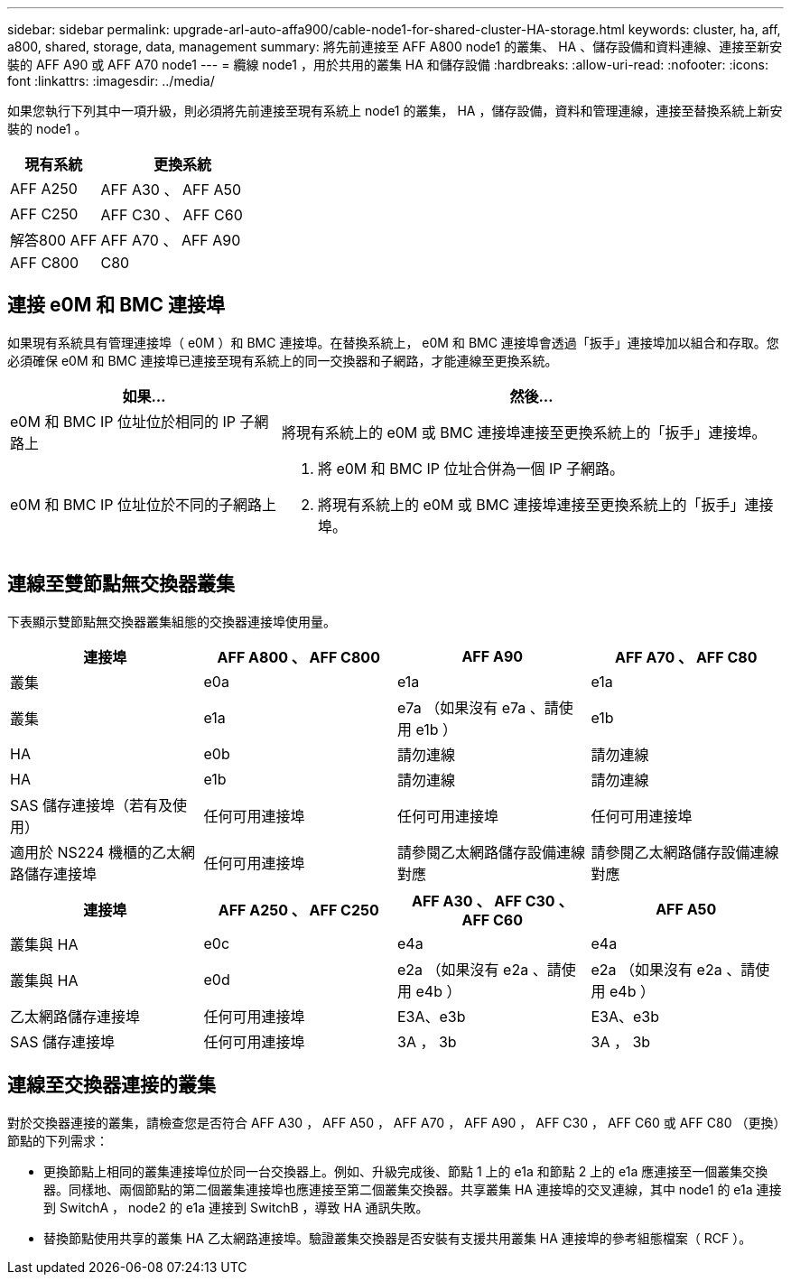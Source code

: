 ---
sidebar: sidebar 
permalink: upgrade-arl-auto-affa900/cable-node1-for-shared-cluster-HA-storage.html 
keywords: cluster, ha, aff, a800, shared, storage, data, management 
summary: 將先前連接至 AFF A800 node1 的叢集、 HA 、儲存設備和資料連線、連接至新安裝的 AFF A90 或 AFF A70 node1 
---
= 纜線 node1 ，用於共用的叢集 HA 和儲存設備
:hardbreaks:
:allow-uri-read: 
:nofooter: 
:icons: font
:linkattrs: 
:imagesdir: ../media/


[role="lead"]
如果您執行下列其中一項升級，則必須將先前連接至現有系統上 node1 的叢集， HA ，儲存設備，資料和管理連線，連接至替換系統上新安裝的 node1 。

[cols="35,65"]
|===
| 現有系統 | 更換系統 


| AFF A250 | AFF A30 、 AFF A50 


| AFF C250 | AFF C30 、 AFF C60 


| 解答800 AFF | AFF A70 、 AFF A90 


| AFF C800 | C80 
|===


== 連接 e0M 和 BMC 連接埠

如果現有系統具有管理連接埠（ e0M ）和 BMC 連接埠。在替換系統上， e0M 和 BMC 連接埠會透過「扳手」連接埠加以組合和存取。您必須確保 e0M 和 BMC 連接埠已連接至現有系統上的同一交換器和子網路，才能連線至更換系統。

[cols="35,65"]
|===
| 如果... | 然後... 


| e0M 和 BMC IP 位址位於相同的 IP 子網路上 | 將現有系統上的 e0M 或 BMC 連接埠連接至更換系統上的「扳手」連接埠。 


| e0M 和 BMC IP 位址位於不同的子網路上  a| 
. 將 e0M 和 BMC IP 位址合併為一個 IP 子網路。
. 將現有系統上的 e0M 或 BMC 連接埠連接至更換系統上的「扳手」連接埠。


|===


== 連線至雙節點無交換器叢集

下表顯示雙節點無交換器叢集組態的交換器連接埠使用量。

|===
| 連接埠 | AFF A800 、 AFF C800 | AFF A90 | AFF A70 、 AFF C80 


| 叢集 | e0a | e1a | e1a 


| 叢集 | e1a | e7a （如果沒有 e7a 、請使用 e1b ） | e1b 


| HA | e0b | 請勿連線 | 請勿連線 


| HA | e1b | 請勿連線 | 請勿連線 


| SAS 儲存連接埠（若有及使用） | 任何可用連接埠 | 任何可用連接埠 | 任何可用連接埠 


| 適用於 NS224 機櫃的乙太網路儲存連接埠 | 任何可用連接埠 | 請參閱乙太網路儲存設備連線對應 | 請參閱乙太網路儲存設備連線對應 
|===
|===
| 連接埠 | AFF A250 、 AFF C250 | AFF A30 、 AFF C30 、 AFF C60 | AFF A50 


| 叢集與 HA | e0c | e4a | e4a 


| 叢集與 HA | e0d | e2a （如果沒有 e2a 、請使用 e4b ） | e2a （如果沒有 e2a 、請使用 e4b ） 


| 乙太網路儲存連接埠 | 任何可用連接埠 | E3A、e3b | E3A、e3b 


| SAS 儲存連接埠 | 任何可用連接埠 | 3A ， 3b | 3A ， 3b 
|===


== 連線至交換器連接的叢集

對於交換器連接的叢集，請檢查您是否符合 AFF A30 ， AFF A50 ， AFF A70 ， AFF A90 ， AFF C30 ， AFF C60 或 AFF C80 （更換）節點的下列需求：

* 更換節點上相同的叢集連接埠位於同一台交換器上。例如、升級完成後、節點 1 上的 e1a 和節點 2 上的 e1a 應連接至一個叢集交換器。同樣地、兩個節點的第二個叢集連接埠也應連接至第二個叢集交換器。共享叢集 HA 連接埠的交叉連線，其中 node1 的 e1a 連接到 SwitchA ， node2 的 e1a 連接到 SwitchB ，導致 HA 通訊失敗。
* 替換節點使用共享的叢集 HA 乙太網路連接埠。驗證叢集交換器是否安裝有支援共用叢集 HA 連接埠的參考組態檔案（ RCF ）。

